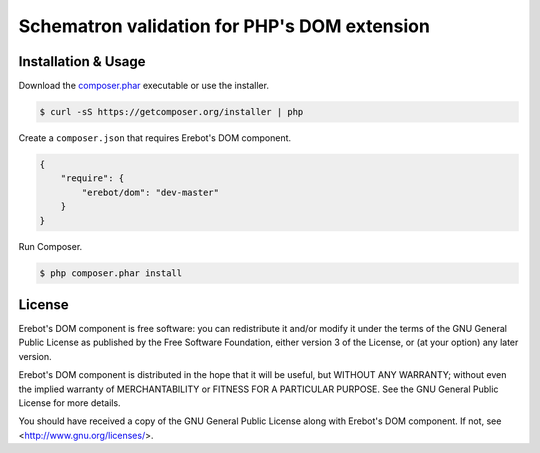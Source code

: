 Schematron validation for PHP's DOM extension
=============================================

Installation & Usage
--------------------

Download the `composer.phar <https://getcomposer.org/composer.phar>`_
executable or use the installer.

..  sourcecode:: bash

    $ curl -sS https://getcomposer.org/installer | php

Create a ``composer.json`` that requires Erebot's DOM component.

..  sourcecode:: json

    {
        "require": {
            "erebot/dom": "dev-master"
        }
    }

Run Composer.

..  sourcecode:: bash

    $ php composer.phar install


License
-------

Erebot's DOM component is free software: you can redistribute it and/or modify
it under the terms of the GNU General Public License as published by
the Free Software Foundation, either version 3 of the License, or
(at your option) any later version.

Erebot's DOM component is distributed in the hope that it will be useful,
but WITHOUT ANY WARRANTY; without even the implied warranty of
MERCHANTABILITY or FITNESS FOR A PARTICULAR PURPOSE.  See the
GNU General Public License for more details.

You should have received a copy of the GNU General Public License
along with Erebot's DOM component.  If not, see <http://www.gnu.org/licenses/>.


.. vim: ts=4 et
